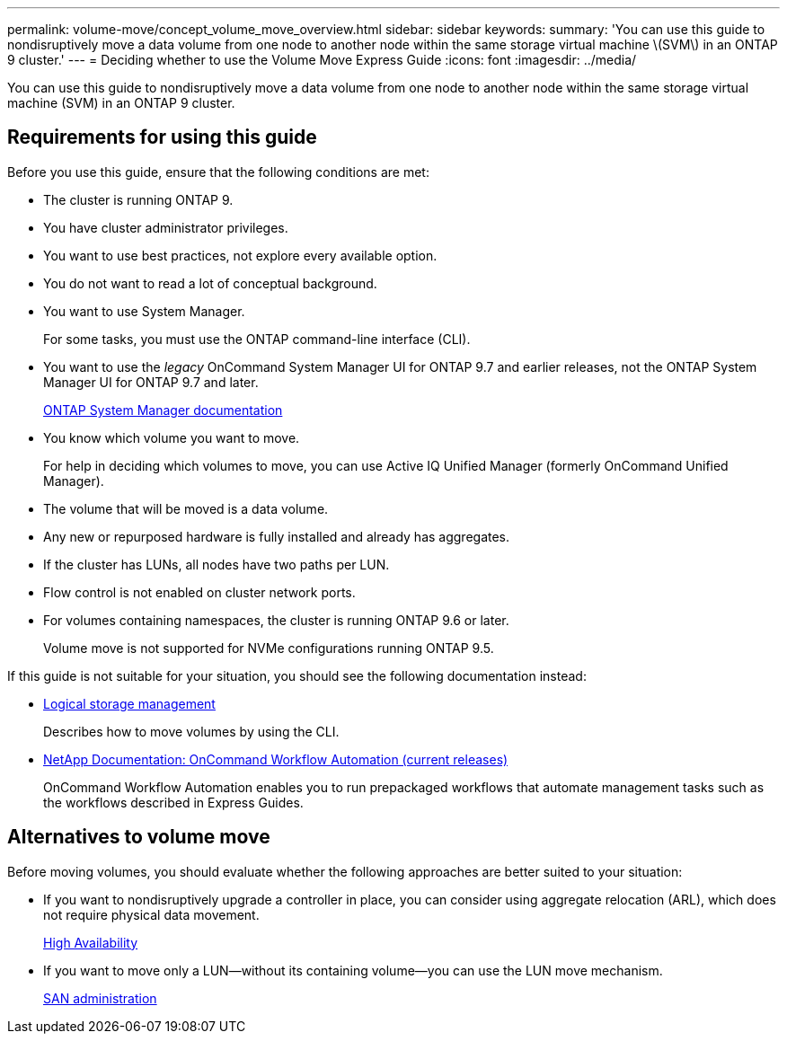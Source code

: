 ---
permalink: volume-move/concept_volume_move_overview.html
sidebar: sidebar
keywords: 
summary: 'You can use this guide to nondisruptively move a data volume from one node to another node within the same storage virtual machine \(SVM\) in an ONTAP 9 cluster.'
---
= Deciding whether to use the Volume Move Express Guide
:icons: font
:imagesdir: ../media/

[.lead]
You can use this guide to nondisruptively move a data volume from one node to another node within the same storage virtual machine (SVM) in an ONTAP 9 cluster.

== Requirements for using this guide

Before you use this guide, ensure that the following conditions are met:

* The cluster is running ONTAP 9.
* You have cluster administrator privileges.
* You want to use best practices, not explore every available option.
* You do not want to read a lot of conceptual background.
* You want to use System Manager.
+
For some tasks, you must use the ONTAP command-line interface (CLI).

* You want to use the _legacy_ OnCommand System Manager UI for ONTAP 9.7 and earlier releases, not the ONTAP System Manager UI for ONTAP 9.7 and later.
+
https://docs.netapp.com/us-en/ontap/[ONTAP System Manager documentation]

* You know which volume you want to move.
+
For help in deciding which volumes to move, you can use Active IQ Unified Manager (formerly OnCommand Unified Manager).

* The volume that will be moved is a data volume.
* Any new or repurposed hardware is fully installed and already has aggregates.
* If the cluster has LUNs, all nodes have two paths per LUN.
* Flow control is not enabled on cluster network ports.
* For volumes containing namespaces, the cluster is running ONTAP 9.6 or later.
+
Volume move is not supported for NVMe configurations running ONTAP 9.5.

If this guide is not suitable for your situation, you should see the following documentation instead:

* https://docs.netapp.com/ontap-9/topic/com.netapp.doc.dot-cm-vsmg/home.html[Logical storage management]
+
Describes how to move volumes by using the CLI.

* http://mysupport.netapp.com/documentation/productlibrary/index.html?productID=61550[NetApp Documentation: OnCommand Workflow Automation (current releases)]
+
OnCommand Workflow Automation enables you to run prepackaged workflows that automate management tasks such as the workflows described in Express Guides.

== Alternatives to volume move

Before moving volumes, you should evaluate whether the following approaches are better suited to your situation:

* If you want to nondisruptively upgrade a controller in place, you can consider using aggregate relocation (ARL), which does not require physical data movement.
+
https://docs.netapp.com/us-en/ontap/high-availability/index.html[High Availability]

* If you want to move only a LUN--without its containing volume--you can use the LUN move mechanism.
+
https://docs.netapp.com/ontap-9/topic/com.netapp.doc.dot-cm-sanag/home.html[SAN administration]

